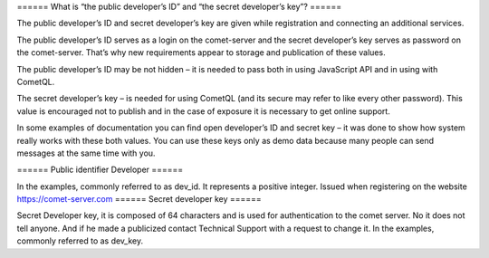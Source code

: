 
====== What is “the public developer’s ID” and “the secret developer’s key”? ======

The public developer’s ID and secret developer’s key are given while registration and connecting an additional services. 

The public developer’s ID serves as a login on the comet-server and the secret developer’s key serves as password on the comet-server. That’s why new requirements appear to storage and publication of these values.

The public developer’s ID may be not hidden – it is needed to pass both in using JavaScript API and in using with CometQL.

The secret developer’s key – is needed for using CometQL (and its secure may refer to like every other password). This value is encouraged not to publish and in the case of exposure it is necessary to get online support.

In some examples of documentation you can find open developer’s ID and secret key – it was done to show how system really works with these both values. You can use these keys only as demo data because many people can send messages at the same time with you.


====== Public identifier Developer ======

In the examples, commonly referred to as dev_id. It represents a positive integer. Issued when registering on the website https://comet-server.com  
====== Secret developer key ======

Secret Developer key, it is composed of 64 characters and is used for authentication to the comet server. No it does not tell anyone. And if he made a publicized contact Technical Support with a request to change it. In the examples, commonly referred to as dev_key. 